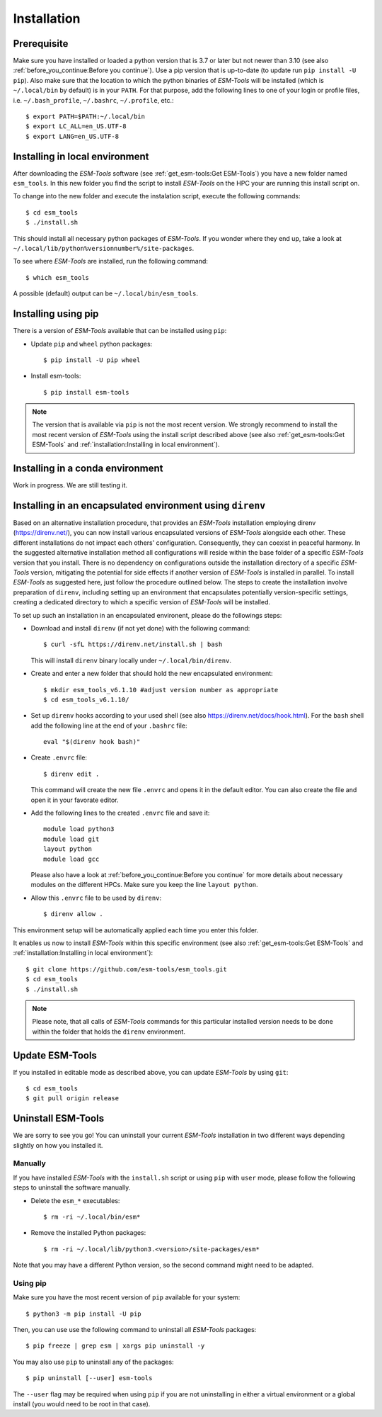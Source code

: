 .. highlight:: shell

============
Installation
============

Prerequisite
------------

Make sure you have installed or loaded a python version that is 3.7 or later but not newer than 3.10 (see also :ref:`before_you_continue:Before you continue`). Use a pip version that is up-to-date (to update run ``pip install -U pip``). Also make sure that the location to which the python binaries of `ESM-Tools` will be installed (which is ``~/.local/bin`` by default) is in your ``PATH``. For that purpose, add the following lines to one of your login or profile files, i.e. ``~/.bash_profile``, ``~/.bashrc``, ``~/.profile``, etc.::

    $ export PATH=$PATH:~/.local/bin
    $ export LC_ALL=en_US.UTF-8
    $ export LANG=en_US.UTF-8

Installing in local environment
-------------------------------

After downloading the `ESM-Tools` software (see :ref:`get_esm-tools:Get ESM-Tools`) you have a new folder named ``esm_tools``. In this new folder you find the script to install `ESM-Tools` on the HPC your are running this install script on. 

To change into the new folder and execute the instalation script, execute the following commands::

     $ cd esm_tools
     $ ./install.sh

This should install all necessary python packages of `ESM-Tools`. If you wonder where they end up, take a look at ``~/.local/lib/python%versionnumber%/site-packages``.

To see where `ESM-Tools` are installed, run the following command::

    $ which esm_tools

A possible (default) output can be ``~/.local/bin/esm_tools``.

Installing using pip
--------------------

There is a version of `ESM-Tools` available that can be installed using ``pip``:
    
- Update ``pip`` and ``wheel`` python packages::
    
    $ pip install -U pip wheel
    
- Install esm-tools::
    
    $ pip install esm-tools 

.. note::
   The version that is available via ``pip`` is not the most recent version. We strongly recommend to install the most recent version of `ESM-Tools` using the install script described above (see also :ref:`get_esm-tools:Get ESM-Tools` and :ref:`installation:Installing in local environment`).

Installing in a conda environment
-----------------------------------

Work in progress. We are still testing it.


Installing in an encapsulated environment using ``direnv``
----------------------------------------------------------
    
Based on an alternative installation procedure, that provides an `ESM-Tools` installation employing direnv (https://direnv.net/), you can now install various encapsulated versions of `ESM-Tools` alongside each other. These different installations do not impact each others' configuration. Consequently, they can coexist in peaceful harmony. In the suggested alternative installation method all configurations will reside within the base folder of a specific `ESM-Tools` version that you install. There is no dependency on configurations outside the installation directory of a specific `ESM-Tools` version, mitigating the potential for side effects if another version of `ESM-Tools` is installed in parallel. To install `ESM-Tools` as suggested here, just follow the procedure outlined below. The steps to create the installation involve preparation of ``direnv``, including setting up an environment that encapsulates potentially version-specific settings, creating a dedicated directory to which a specific version of `ESM-Tools` will be installed.
    
To set up such an installation in an encapsulated environent, please do the followings steps:
    
- Download and install ``direnv`` (if not yet done) with the following command::
    
    $ curl -sfL https://direnv.net/install.sh | bash 
  

  This will install ``direnv`` binary locally under ``~/.local/bin/direnv``. 
    
- Create and enter a new folder that should hold the new encapsulated environment::
    
    $ mkdir esm_tools_v6.1.10 #adjust version number as appropriate
    $ cd esm_tools_v6.1.10/
    
- Set up ``direnv`` hooks according to your used shell (see also https://direnv.net/docs/hook.html). For the ``bash`` shell add the following line at the end of your ``.bashrc`` file::
    
    eval "$(direnv hook bash)"
    
- Create ``.envrc`` file::
    
    $ direnv edit . 
    
  This command will create the new file ``.envrc`` and opens it in the default editor. You can also create the file and open it in your favorate editor.
    
- Add the following lines to the created ``.envrc`` file and save it::
    
      module load python3
      module load git
      layout python
      module load gcc

  Please also have a look at :ref:`before_you_continue:Before you continue` for more details about necessary modules on the different HPCs. Make sure you keep the line ``layout python``.
    
- Allow this ``.envrc`` file to be used by ``direnv``::
    
    $ direnv allow .
    
This environment setup will be automatically applied each time you enter this folder.

It enables us now to install `ESM-Tools` within this specific environment (see also :ref:`get_esm-tools:Get ESM-Tools` and :ref:`installation:Installing in local environment`)::

    $ git clone https://github.com/esm-tools/esm_tools.git
    $ cd esm_tools
    $ ./install.sh

.. note::

    Please note, that all calls of `ESM-Tools` commands for this particular installed version needs to be done within the folder that holds the ``direnv`` environment.


Update ESM-Tools
----------------

If you installed in editable mode as described above, you can update `ESM-Tools` by using ``git``::

    $ cd esm_tools
    $ git pull origin release
    
..
    Upgrade ESM-Tools
    -----------------

    To upgrade all the `ESM-Tools` packages you can run::
    
    $ esm_versions upgrade
    
    This will only upgrade the packages that are not installed in editable mode. Those,
    installed in editable mode will need to be upgraded using ``git``.
    
    You can also choose to upgrade specific packages by adding the package name to the
    previous command, i.e. to upgrade ``esm_master``::
    
    $ esm_versions upgrade esm_parser
    
    .. Note:: If there are version conflicts reported back at this point with some of the
       Python modules (i.e. ``pkg_resources.ContextualVersionConflict: (<package name>)``),
       try reinstalling that package:
       ``pip install <package> --upgrade --ignore-installed``.

Uninstall ESM-Tools
-------------------

We are sorry to see you go! You can uninstall your current `ESM-Tools` installation in two different ways depending slightly on how you installed it.

Manually
^^^^^^^^

If you have installed `ESM-Tools` with the ``install.sh`` script or using ``pip`` with ``user`` mode, please follow the following steps to uninstall the software manually.

- Delete the ``esm_*`` executables::

    $ rm -ri ~/.local/bin/esm*

- Remove the installed Python packages::

  $ rm -ri ~/.local/lib/python3.<version>/site-packages/esm*

Note that you may have a different Python version, so the second command might need to be adapted.

Using pip
^^^^^^^^^

Make sure you have the most recent version of
``pip`` available for your system::

$ python3 -m pip install -U pip

Then, you can use use the following command to uninstall all `ESM-Tools` packages::

$ pip freeze | grep esm | xargs pip uninstall -y


You may also use ``pip`` to uninstall any of the packages::

$ pip uninstall [--user] esm-tools

The ``--user`` flag may be required when using ``pip`` if you are not uninstalling in either a virtual environment or a global install (you would need to be root in that case).

